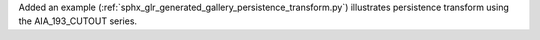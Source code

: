 Added an example (:ref:`sphx_glr_generated_gallery_persistence_transform.py`) illustrates persistence transform using the AIA_193_CUTOUT series.